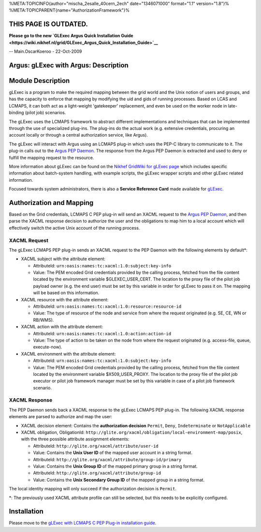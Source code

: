 %META:TOPICINFO{author="mischa\_2esalle\_40cern\_2ech" date="1346071000"
format="1.1" version="1.8"}%
%META:TOPICPARENT{name="AuthorizationFramework"}%

THIS PAGE IS OUTDATED.
======================

**Please go to the new `GLExec Argus Quick Installation
Guide <https://wiki.nikhef.nl/grid/GLExec_Argus_Quick_Installation_Guide>`__**

-- Main.OscarKoeroo - 22-Oct-2009

Argus: gLExec with Argus: Description
=====================================

Module Description
==================

gLExec is a program to make the required mapping between the grid world
and the Unix notion of users and groups, and has the capacity to enforce
that mapping by modifying the uid and gids of running processes. Based
on LCAS and LCMAPS, it can both act as a light-weight 'gatekeeper'
replacement, and even be used on the worker node in late-binding (pilot
job) scenarios.

The gLExec uses the LCMAPS framework to abstract different
implementations and techniques that can be implemented through the use
of specialized plug-ins. The plug-ins do the actual work (e.g. extensive
credentials, procuring an account locally or through a central
authorization service, like Argus).

The gLExec will interact with Argus using an LCMAPS plug-in which uses
the PEP-C library to communicate to it. The plug-in calls out to the
`Argus PEP Daemon <AuthorizationFramework#Policy_Enforcement_Point>`__.
The response from the Argus PEP Daemon is extracted and used to deny or
fulfill the mapping request to the resource.

More information about gLExec can be found on the `Nikhef GridWiki for
gLExec
page <https://www.nikhef.nl/pub/projects/grid/gridwiki/index.php/GLExec>`__
which includes specific information about batch-system handling, with
example scripts, the gLExec wrapper scripts and other gLExec related
information.

Focused towards system administrators, there is also a **Service
Reference Card** made available for `gLExec <GLExec>`__.

Authorization and Mapping
=========================

Based on the Grid credentials, LCMAPS C PEP plug-in will send an XACML
request to the `Argus PEP
Daemon <AuthorizationFramework#Policy_Enforcement_Point>`__, and then
parse the XACML response decision to authorize the user and the
obligations to map him to a local account which will effectively switch
the active Unix account of the running process.

XACML Request
-------------

The gLExec LCMAPS PEP plug-in sends an XACML request to the PEP Daemon
with the following elements by default\*:

-  XACML subject with the attribute element:

   -  AttributeId: ``urn:oasis:names:tc:xacml:1.0:subject:key-info``
   -  Value: The PEM encoded Grid credentials provided by the calling
      process, fetched from the file content located by the environment
      variable $GLEXEC\_USER\_CERT. The location to the proxy file of
      the pilot job payload owner (e.g. the end user) must be set by
      this variable in order for gLExec to pass it on. The mapping will
      be based on this information.

-  XACML resource with the attribute element:

   -  AttributeId: ``urn:oasis:names:tc:xacml:1.0:resource:resource-id``
   -  Value: The type of resource of the node and service from where the
      request originated (e.g. SE, CE, WN or RB/WMS).

-  XACML action with the attribute element:

   -  AttributeId: ``urn:oasis:names:tc:xacml:1.0:action:action-id``
   -  Value: The type of action to be taken on the node from where the
      request originated (e.g. access-file, queue, execute-now).

-  XACML environment with the attribute element:

   -  AttributeId: ``urn:oasis:names:tc:xacml:1.0:subject:key-info``
   -  Value: The PEM encoded Grid credentials provided by the calling
      process, fetched from the file content located by the environment
      variable $X509\_USER\_PROXY. The location to the proxy file of the
      pilot job executor or pilot job framework manager must be set by
      this variable in case of a pilot job framework scenario.

XACML Response
--------------

The PEP Daemon sends back a XACML response to the gLExec LCMAPS PEP
plug-in. The following XACML response elements are parsed to authorize
and map the user:

-  XACML decision element: Contains the **authorization decision**
   ``Permit``, ``Deny``, ``Indeterminate`` or ``NotApplicable``
-  XACML obligation, ObligationId:
   ``http://glite.org/xacml/obligation/local-environment-map/posix``,
   with the three possible attribute assignment elements:

   -  AttributeId: ``http://glite.org/xacml/attribute/user-id``
   -  Value: Contains the **Unix User ID** of the mapped user account in
      a string format.
   -  AttributeId: ``http://glite.org/xacml/attribute/group-id/primary``
   -  Value: Contains the **Unix Group ID** of the mapped primary group
      in a string format.
   -  AttributeId: ``http://glite.org/xacml/attribute/group-id``
   -  Value: Contains the **Unix Secondary Group ID** of the mapped
      group in a string format.

The local identity mapping will only succeed if the authorization
decision is ``Permit``.

\*: The previously used XACML attribute profile can still be selected,
but this needs to be explicitly configured.

Installation
============

Please move to the `gLExec with LCMAPS C PEP Plug-in installation
guide <AuthZPEPgLExecInstall>`__.
